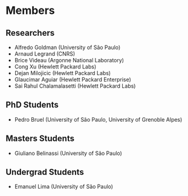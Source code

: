 #+STARTUP: overview indent inlineimages logdrawer
#+TAGS: noexport(n)
#+EXPORT_SELECT_TAGS: export
#+EXPORT_EXCLUDE_TAGS: noexport
#+OPTIONS: toc:nil TeX:t LaTeX:t

* Members
** Researchers
- Alfredo Goldman (University of São Paulo)
- Arnaud Legrand (CNRS)
- Brice Videau (Argonne National Laboratory)
- Cong Xu (Hewlett Packard Labs)
- Dejan Milojicic (Hewlett Packard Labs)
- Glaucimar Aguiar (Hewlett Packard Enterprise)
- Sai Rahul Chalamalasetti (Hewlett Packard Labs)
** PhD Students
- Pedro Bruel (University of São Paulo, University of Grenoble Alpes)
** Masters Students
- Giuliano Belinassi (University of São Paulo)
** Undergrad Students
- Emanuel Lima (University of São Paulo)
